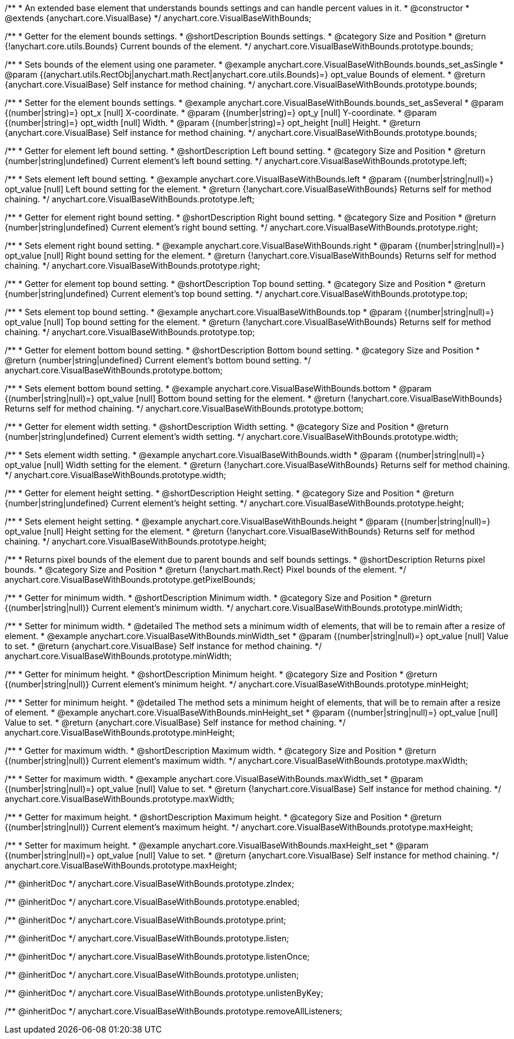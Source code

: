 /**
 * An extended base element that understands bounds settings and can handle percent values in it.
 * @constructor
 * @extends {anychart.core.VisualBase}
 */
anychart.core.VisualBaseWithBounds;


//----------------------------------------------------------------------------------------------------------------------
//
//  anychart.core.VisualBaseWithBounds.prototype.bounds
//
//----------------------------------------------------------------------------------------------------------------------

/**
 * Getter for the element bounds settings.
 * @shortDescription Bounds settings.
 * @category Size and Position
 * @return {!anychart.core.utils.Bounds} Current bounds of the element.
 */
anychart.core.VisualBaseWithBounds.prototype.bounds;

/**
 * Sets bounds of the element using one parameter.
 * @example anychart.core.VisualBaseWithBounds.bounds_set_asSingle
 * @param {(anychart.utils.RectObj|anychart.math.Rect|anychart.core.utils.Bounds)=} opt_value Bounds of element.
 * @return {anychart.core.VisualBase} Self instance for method chaining.
 */
anychart.core.VisualBaseWithBounds.prototype.bounds;

/**
 * Setter for the element bounds settings.
 * @example anychart.core.VisualBaseWithBounds.bounds_set_asSeveral
 * @param {(number|string)=} opt_x [null] X-coordinate.
 * @param {(number|string)=} opt_y [null] Y-coordinate.
 * @param {(number|string)=} opt_width [null] Width.
 * @param {(number|string)=} opt_height [null] Height.
 * @return {anychart.core.VisualBase} Self instance for method chaining.
 */
anychart.core.VisualBaseWithBounds.prototype.bounds;


//----------------------------------------------------------------------------------------------------------------------
//
//  anychart.core.VisualBaseWithBounds.prototype.left
//
//----------------------------------------------------------------------------------------------------------------------

/**
 * Getter for element left bound setting.
 * @shortDescription Left bound setting.
 * @category Size and Position
 * @return {number|string|undefined} Current element's left bound setting.
 */
anychart.core.VisualBaseWithBounds.prototype.left;

/**
 * Sets element left bound setting.
 * @example anychart.core.VisualBaseWithBounds.left
 * @param {(number|string|null)=} opt_value [null] Left bound setting for the element.
 * @return {!anychart.core.VisualBaseWithBounds} Returns self for method chaining.
 */
anychart.core.VisualBaseWithBounds.prototype.left;


//----------------------------------------------------------------------------------------------------------------------
//
//  anychart.core.VisualBaseWithBounds.prototype.right
//
//----------------------------------------------------------------------------------------------------------------------

/**
 * Getter for element right bound setting.
 * @shortDescription Right bound setting.
 * @category Size and Position
 * @return {number|string|undefined} Current element's right bound setting.
 */
anychart.core.VisualBaseWithBounds.prototype.right;

/**
 * Sets element right bound setting.
 * @example anychart.core.VisualBaseWithBounds.right
 * @param {(number|string|null)=} opt_value [null] Right bound setting for the element.
 * @return {!anychart.core.VisualBaseWithBounds} Returns self for method chaining.
 */
anychart.core.VisualBaseWithBounds.prototype.right;


//----------------------------------------------------------------------------------------------------------------------
//
//  anychart.core.VisualBaseWithBounds.prototype.top
//
//----------------------------------------------------------------------------------------------------------------------

/**
 * Getter for element top bound setting.
 * @shortDescription Top bound setting.
 * @category Size and Position
 * @return {number|string|undefined} Current element's top bound setting.
 */
anychart.core.VisualBaseWithBounds.prototype.top;

/**
 * Sets element top bound setting.
 * @example anychart.core.VisualBaseWithBounds.top
 * @param {(number|string|null)=} opt_value [null] Top bound setting for the element.
 * @return {!anychart.core.VisualBaseWithBounds} Returns self for method chaining.
 */
anychart.core.VisualBaseWithBounds.prototype.top;


//----------------------------------------------------------------------------------------------------------------------
//
//  anychart.core.VisualBaseWithBounds.prototype.bottom
//
//----------------------------------------------------------------------------------------------------------------------

/**
 * Getter for element bottom bound setting.
 * @shortDescription Bottom bound setting.
 * @category Size and Position
 * @return {number|string|undefined} Current element's bottom bound setting.
 */
anychart.core.VisualBaseWithBounds.prototype.bottom;

/**
 * Sets element bottom bound setting.
 * @example anychart.core.VisualBaseWithBounds.bottom
 * @param {(number|string|null)=} opt_value [null] Bottom bound setting for the element.
 * @return {!anychart.core.VisualBaseWithBounds} Returns self for method chaining.
 */
anychart.core.VisualBaseWithBounds.prototype.bottom;


//----------------------------------------------------------------------------------------------------------------------
//
//  anychart.core.VisualBaseWithBounds.prototype.width
//
//----------------------------------------------------------------------------------------------------------------------

/**
 * Getter for element width setting.
 * @shortDescription Width setting.
 * @category Size and Position
 * @return {number|string|undefined} Current element's width setting.
 */
anychart.core.VisualBaseWithBounds.prototype.width;

/**
 * Sets element width setting.
 * @example anychart.core.VisualBaseWithBounds.width
 * @param {(number|string|null)=} opt_value [null] Width setting for the element.
 * @return {!anychart.core.VisualBaseWithBounds} Returns self for method chaining.
 */
anychart.core.VisualBaseWithBounds.prototype.width;


//----------------------------------------------------------------------------------------------------------------------
//
//  anychart.core.VisualBaseWithBounds.prototype.height
//
//----------------------------------------------------------------------------------------------------------------------

/**
 * Getter for element height setting.
 * @shortDescription Height setting.
 * @category Size and Position
 * @return {number|string|undefined} Current element's height setting.
 */
anychart.core.VisualBaseWithBounds.prototype.height;

/**
 * Sets element height setting.
 * @example anychart.core.VisualBaseWithBounds.height
 * @param {(number|string|null)=} opt_value [null] Height setting for the element.
 * @return {!anychart.core.VisualBaseWithBounds} Returns self for method chaining.
 */
anychart.core.VisualBaseWithBounds.prototype.height;


//----------------------------------------------------------------------------------------------------------------------
//
//  anychart.core.VisualBaseWithBounds.prototype.getPixelBounds
//
//----------------------------------------------------------------------------------------------------------------------

/**
 * Returns pixel bounds of the element due to parent bounds and self bounds settings.
 * @shortDescription Returns pixel bounds.
 * @category Size and Position
 * @return {!anychart.math.Rect} Pixel bounds of the element.
 */
anychart.core.VisualBaseWithBounds.prototype.getPixelBounds;


//----------------------------------------------------------------------------------------------------------------------
//
//  anychart.core.VisualBaseWithBounds.prototype.minWidth
//
//----------------------------------------------------------------------------------------------------------------------

/**
 * Getter for minimum width.
 * @shortDescription Minimum width.
 * @category Size and Position
 * @return {(number|string|null)} Current element's minimum width.
 */
anychart.core.VisualBaseWithBounds.prototype.minWidth;

/**
 * Setter for minimum width.
 * @detailed The method sets a minimum width of elements, that will be to remain after a resize of element.
 * @example anychart.core.VisualBaseWithBounds.minWidth_set
 * @param {(number|string|null)=} opt_value [null] Value to set.
 * @return {anychart.core.VisualBase} Self instance for method chaining.
 */
anychart.core.VisualBaseWithBounds.prototype.minWidth;


//----------------------------------------------------------------------------------------------------------------------
//
//  anychart.core.VisualBaseWithBounds.prototype.minHeight
//
//----------------------------------------------------------------------------------------------------------------------

/**
 * Getter for minimum height.
 * @shortDescription Minimum height.
 * @category Size and Position
 * @return {(number|string|null)} Current element's minimum height.
 */
anychart.core.VisualBaseWithBounds.prototype.minHeight;

/**
 * Setter for minimum height.
 * @detailed The method sets a minimum height of elements, that will be to remain after a resize of element.
 * @example anychart.core.VisualBaseWithBounds.minHeight_set
 * @param {(number|string|null)=} opt_value [null] Value to set.
 * @return {anychart.core.VisualBase} Self instance for method chaining.
 */
anychart.core.VisualBaseWithBounds.prototype.minHeight;


//----------------------------------------------------------------------------------------------------------------------
//
//  anychart.core.VisualBaseWithBounds.prototype.maxWidth
//
//----------------------------------------------------------------------------------------------------------------------

/**
 * Getter for maximum width.
 * @shortDescription Maximum width.
 * @category Size and Position
 * @return {(number|string|null)} Current element's maximum width.
 */
anychart.core.VisualBaseWithBounds.prototype.maxWidth;

/**
 * Setter for maximum width.
 * @example anychart.core.VisualBaseWithBounds.maxWidth_set
 * @param {(number|string|null)=} opt_value [null] Value to set.
 * @return {!anychart.core.VisualBase} Self instance for method chaining.
 */
anychart.core.VisualBaseWithBounds.prototype.maxWidth;


//----------------------------------------------------------------------------------------------------------------------
//
//  anychart.core.VisualBaseWithBounds.prototype.maxHeight
//
//----------------------------------------------------------------------------------------------------------------------

/**
 * Getter for maximum height.
 * @shortDescription Maximum height.
 * @category Size and Position
 * @return {(number|string|null)} Current element's maximum height.
 */
anychart.core.VisualBaseWithBounds.prototype.maxHeight;

/**
 * Setter for maximum height.
 * @example anychart.core.VisualBaseWithBounds.maxHeight_set
 * @param {(number|string|null)=} opt_value [null] Value to set.
 * @return {anychart.core.VisualBase} Self instance for method chaining.
 */
anychart.core.VisualBaseWithBounds.prototype.maxHeight;

/** @inheritDoc */
anychart.core.VisualBaseWithBounds.prototype.zIndex;

/** @inheritDoc */
anychart.core.VisualBaseWithBounds.prototype.enabled;

/** @inheritDoc */
anychart.core.VisualBaseWithBounds.prototype.print;

/** @inheritDoc */
anychart.core.VisualBaseWithBounds.prototype.listen;

/** @inheritDoc */
anychart.core.VisualBaseWithBounds.prototype.listenOnce;

/** @inheritDoc */
anychart.core.VisualBaseWithBounds.prototype.unlisten;

/** @inheritDoc */
anychart.core.VisualBaseWithBounds.prototype.unlistenByKey;

/** @inheritDoc */
anychart.core.VisualBaseWithBounds.prototype.removeAllListeners;

